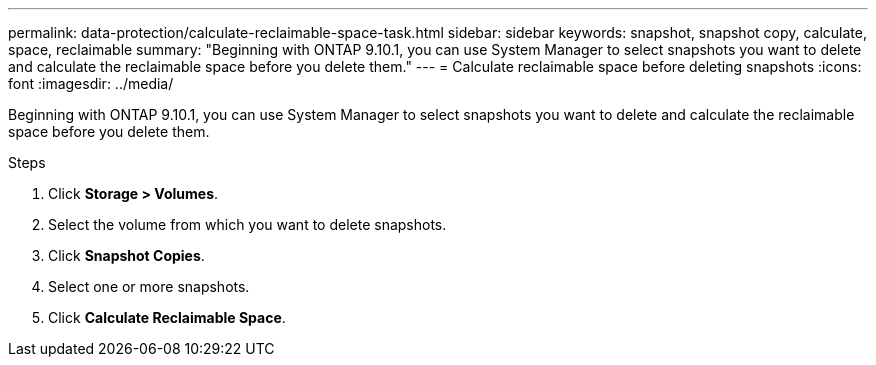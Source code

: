 ---
permalink: data-protection/calculate-reclaimable-space-task.html
sidebar: sidebar
keywords: snapshot, snapshot copy, calculate, space, reclaimable
summary: "Beginning with ONTAP 9.10.1, you can use System Manager to select snapshots you want to delete and calculate the reclaimable space before you delete them."
---
= Calculate reclaimable space before deleting snapshots
:icons: font
:imagesdir: ../media/

[.lead]
Beginning with ONTAP 9.10.1, you can use System Manager to select snapshots you want to delete and calculate the reclaimable space before you delete them.

.Steps

. Click *Storage > Volumes*.
. Select the volume from which you want to delete snapshots.
. Click *Snapshot Copies*.
. Select one or more snapshots.
. Click *Calculate Reclaimable Space*.

// 2024-Aug-7, ONTAPDOC-1966
// 2021-11-1, IE-440
